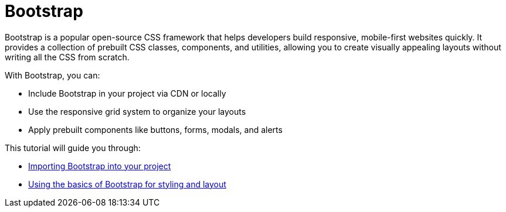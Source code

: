 = Bootstrap
:navtitle: Bootstrap
:description: Learn how to use Bootstrap CSS framework in your projects.
:keywords: bootstrap, css, frontend, tutorial

Bootstrap is a popular open-source CSS framework that helps developers build responsive, mobile-first websites quickly.  
It provides a collection of prebuilt CSS classes, components, and utilities, allowing you to create visually appealing layouts without writing all the CSS from scratch.

With Bootstrap, you can:

* Include Bootstrap in your project via CDN or locally
* Use the responsive grid system to organize your layouts
* Apply prebuilt components like buttons, forms, modals, and alerts

This tutorial will guide you through:

* xref:setup.adoc[Importing Bootstrap into your project]
* xref:using.adoc[Using the basics of Bootstrap for styling and layout]

